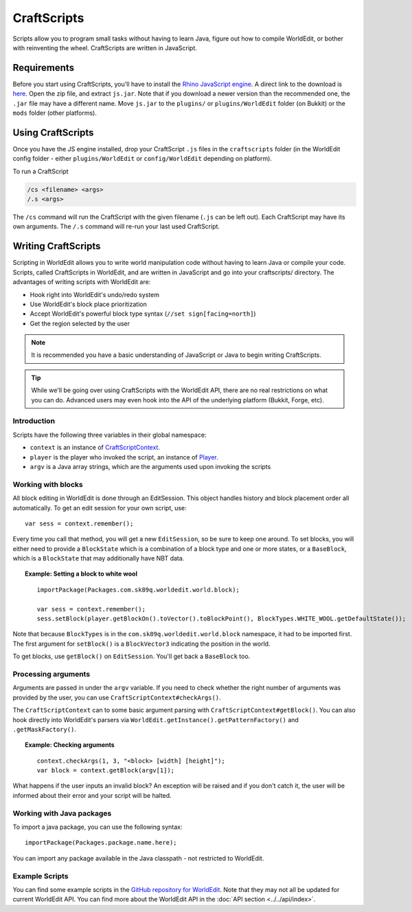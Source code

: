 CraftScripts
============

.. highlight:: javascript

Scripts allow you to program small tasks without having to learn Java, figure out how to compile WorldEdit, or bother with reinventing the wheel. CraftScripts are written in JavaScript.

Requirements
~~~~~~~~~~~~

Before you start using CraftScripts, you'll have to install the `Rhino JavaScript engine <https://developer.mozilla.org/en-US/docs/Mozilla/Projects/Rhino>`_. A direct link to the download is `here <http://ftp.mozilla.org/pub/mozilla.org/js/rhino1_7R2.zip>`_. Open the zip file, and extract ``js.jar``. Note that if you download a newer version than the recommended one, the ``.jar`` file may have a different name. Move ``js.jar`` to the ``plugins/`` or ``plugins/WorldEdit`` folder (on Bukkit) or the ``mods`` folder (other platforms).

Using CraftScripts
~~~~~~~~~~~~~~~~~~

Once you have the JS engine installed, drop your CraftScript ``.js`` files in the ``craftscripts`` folder (in the WorldEdit config folder - either ``plugins/WorldEdit`` or ``config/WorldEdit`` depending on platform).

To run a CraftScript

.. code-block:: text

    /cs <filename> <args>
    /.s <args>

The ``/cs`` command will run the CraftScript with the given filename (``.js`` can be left out). Each CraftScript may have its own arguments. The ``/.s`` command will re-run your last used CraftScript.

Writing CraftScripts
~~~~~~~~~~~~~~~~~~~~

Scripting in WorldEdit allows you to write world manipulation code without having to learn Java or compile your code. Scripts, called CraftScripts in WorldEdit, and are written in JavaScript and go into your craftscripts/ directory. The advantages of writing scripts with WorldEdit are:

* Hook right into WorldEdit's undo/redo system
* Use WorldEdit's block place prioritization
* Accept WorldEdit's powerful block type syntax (``//set sign[facing=north]``)
* Get the region selected by the user

.. note:: It is recommended you have a basic understanding of JavaScript or Java to begin writing CraftScripts.

.. tip:: While we'll be going over using CraftScripts with the WorldEdit API, there are no real restrictions on what you can do. Advanced users may even hook into the API of the underlying platform (Bukkit, Forge, etc).

Introduction
------------

Scripts have the following three variables in their global namespace:

* ``context`` is an instance of `CraftScriptContext <https://github.com/EngineHub/WorldEdit/blob/master/worldedit-core/src/main/java/com/sk89q/worldedit/scripting/CraftScriptContext.java>`_.
* ``player`` is the player who invoked the script, an instance of `Player <https://github.com/EngineHub/WorldEdit/blob/master/worldedit-core/src/main/java/com/sk89q/worldedit/entity/Player.java>`_.
* ``argv`` is a Java array strings, which are the arguments used upon invoking the scripts

Working with blocks
-------------------

All block editing in WorldEdit is done through an EditSession. This object handles history and block placement order all automatically. To get an edit session for your own script, use:

::

    var sess = context.remember();

Every time you call that method, you will get a new ``EditSession``, so be sure to keep one around. To set blocks, you will either need to provide a ``BlockState`` which is a combination of a block type and one or more states, or a ``BaseBlock``, which is a ``BlockState`` that may additionally have NBT data.

.. topic:: Example: Setting a block to white wool

    ::

        importPackage(Packages.com.sk89q.worldedit.world.block);

        var sess = context.remember();
        sess.setBlock(player.getBlockOn().toVector().toBlockPoint(), BlockTypes.WHITE_WOOL.getDefaultState());

Note that because ``BlockTypes`` is in the ``com.sk89q.worldedit.world.block`` namespace, it had to be imported first. The first argument for ``setBlock()`` is a ``BlockVector3`` indicating the position in the world.

To get blocks, use ``getBlock()`` on ``EditSession``. You'll get back a ``BaseBlock`` too.

Processing arguments
--------------------

Arguments are passed in under the ``argv`` variable. If you need to check whether the right number of arguments was provided by the user, you can use ``CraftScriptContext#checkArgs()``.

The ``CraftScriptContext`` can to some basic argument parsing with ``CraftScriptContext#getBlock()``. You can also hook directly into WorldEdit's parsers via ``WorldEdit.getInstance().getPatternFactory()`` and ``.getMaskFactory()``.

.. topic:: Example: Checking arguments

    ::

        context.checkArgs(1, 3, "<block> [width] [height]");
        var block = context.getBlock(argv[1]);

What happens if the user inputs an invalid block? An exception will be raised and if you don't catch it, the user will be informed about their error and your script will be halted.

Working with Java packages
--------------------------

To import a java package, you can use the following syntax::

    importPackage(Packages.package.name.here);

You can import any package available in the Java classpath - not restricted to WorldEdit.

Example Scripts
---------------

You can find some example scripts in the `GitHub repository for WorldEdit <https://github.com/EngineHub/WorldEdit/tree/master/contrib/craftscripts>`_. Note that they may not all be updated for current WorldEdit API. You can find more about the WorldEdit API in the :doc:`API section <../../api/index>`.
